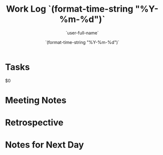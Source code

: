 #+TITLE: Work Log `(format-time-string "%Y-%m-%d")`
#+AUTHOR: `user-full-name`
#+EMAIL:  `user-mail-address`
#+DATE:   `(format-time-string "%Y-%m-%d")`

* Tasks
  $0

* Meeting Notes

* Retrospective

* Notes for Next Day
